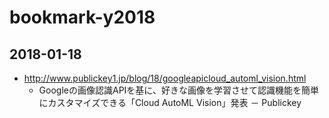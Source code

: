 * bookmark-y2018
** 2018-01-18
- http://www.publickey1.jp/blog/18/googleapicloud_automl_vision.html
  - Googleの画像認識APIを基に、好きな画像を学習させて認識機能を簡単にカスタマイズできる「Cloud AutoML Vision」発表 － Publickey
